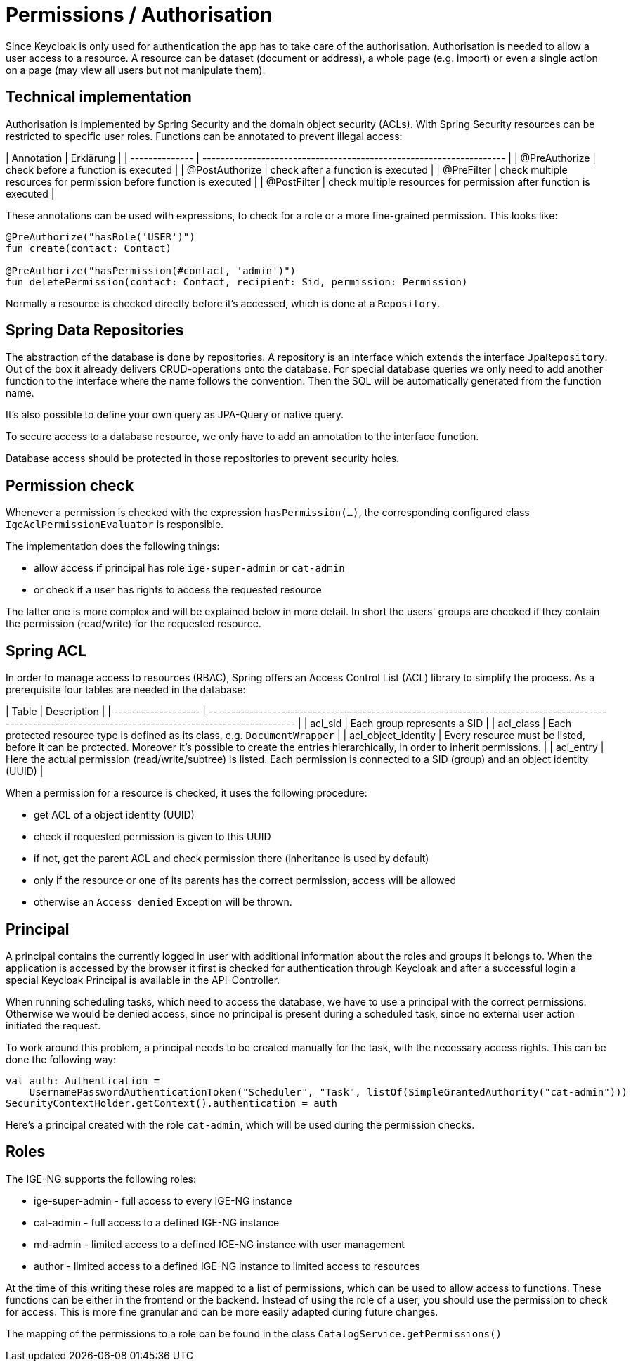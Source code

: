= Permissions / Authorisation

Since Keycloak is only used for authentication the app has to take care of the authorisation. Authorisation is needed to
allow a user access to a resource. A resource can be dataset (document or address), a whole page (e.g. import) or even a
single action on a page (may view all users but not manipulate them).

== Technical implementation

Authorisation is implemented by Spring Security and the domain object security (ACLs). With Spring Security resources
can be restricted to specific user roles. Functions can be annotated to prevent illegal access:

| Annotation     | Erklärung                                                           |
| -------------- | ------------------------------------------------------------------- |
| @PreAuthorize  | check before a function is executed                                 |
| @PostAuthorize | check after a function is executed                                  |
| @PreFilter     | check multiple resources for permission before function is executed |
| @PostFilter    | check multiple resources for permission after function is executed  |

These annotations can be used with expressions, to check for a role or a more fine-grained permission. This looks like:

```kotlin
@PreAuthorize("hasRole('USER')")
fun create(contact: Contact)

@PreAuthorize("hasPermission(#contact, 'admin')")
fun deletePermission(contact: Contact, recipient: Sid, permission: Permission)
```

Normally a resource is checked directly before it's accessed, which is done at a `Repository`.

== Spring Data Repositories

The abstraction of the database is done by repositories. A repository is an interface which extends the
interface `JpaRepository`. Out of the box it already delivers CRUD-operations onto the database. For special database
queries we only need to add another function to the interface where the name follows the convention. Then the SQL will
be automatically generated from the function name.

It's also possible to define your own query as JPA-Query or native query.

To secure access to a database resource, we only have to add an annotation to the interface function.

Database access should be protected in those repositories to prevent security holes.

== Permission check

Whenever a permission is checked with the expression `hasPermission(...)`, the corresponding configured class
`IgeAclPermissionEvaluator` is responsible.

The implementation does the following things:

- allow access if principal has role `ige-super-admin` or `cat-admin`
- or check if a user has rights to access the requested resource

The latter one is more complex and will be explained below in more detail. In short the users' groups are checked if
they contain the permission (read/write) for the requested resource.

== Spring ACL

In order to manage access to resources (RBAC), Spring offers an Access Control List (ACL) library to simplify the
process. As a prerequisite four tables are needed in the database:

| Table               | Description                                                                                                                                              |
| ------------------- | -------------------------------------------------------------------------------------------------------------------------------------------------------- |
| acl_sid             | Each group represents a SID                                                                                                                              |
| acl_class           | Each protected resource type is defined as its class, e.g. `DocumentWrapper`                                                                             |
| acl_object_identity | Every resource must be listed, before it can be protected. Moreover it's possible to create the entries hierarchically, in order to inherit permissions. |
| acl_entry           | Here the actual permission (read/write/subtree) is listed. Each permission is connected to a SID (group) and an object identity (UUID)                   |

When a permission for a resource is checked, it uses the following procedure:

- get ACL of a object identity (UUID)
- check if requested permission is given to this UUID
- if not, get the parent ACL and check permission there (inheritance is used by default)
- only if the resource or one of its parents has the correct permission, access will be allowed
- otherwise an `Access denied` Exception will be thrown.

== Principal

A principal contains the currently logged in user with additional information about the roles and groups it belongs to.
When the application is accessed by the browser it first is checked for authentication through Keycloak and after a
successful login a special Keycloak Principal is available in the API-Controller.

When running scheduling tasks, which need to access the database, we have to use a principal with the correct
permissions. Otherwise we would be denied access, since no principal is present during a scheduled task, since no
external user action initiated the request.

To work around this problem, a principal needs to be created manually for the task, with the necessary access rights.
This can be done the following way:

```kotlin
val auth: Authentication =
    UsernamePasswordAuthenticationToken("Scheduler", "Task", listOf(SimpleGrantedAuthority("cat-admin")))
SecurityContextHolder.getContext().authentication = auth
```

Here's a principal created with the role `cat-admin`, which will be used during the permission checks.

== Roles

The IGE-NG supports the following roles:

- ige-super-admin - full access to every IGE-NG instance
- cat-admin - full access to a defined IGE-NG instance
- md-admin - limited access to a defined IGE-NG instance with user management
- author - limited access to a defined IGE-NG instance to limited access to resources

At the time of this writing these roles are mapped to a list of permissions, which can be used to allow access to functions. These functions can be either in the frontend or the backend. Instead of using the role of a user, you should use the permission to check for access. This is more fine granular and can be more easily adapted during future changes.

The mapping of the permissions to a role can be found in the class `CatalogService.getPermissions()`
